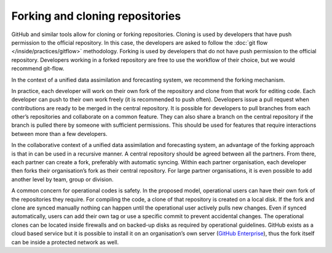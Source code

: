 ################################
Forking and cloning repositories
################################

GitHub and similar tools allow for cloning or forking repositories.
Cloning is used by developers that have push permission to the official repository.
In this case, the developers are asked to follow the :doc:`git flow </inside/practices/gitflow>` methodology.
Forking is used by developers that do not have push permission to the official repository.
Developers working in a forked repository are free to use the workflow of their choice, but
we would recommend git-flow.

In the context of a unified data assimilation and forecasting system, we recommend the forking mechanism.

In practice, each developer will work on their own fork of the repository and clone from
that work for editing code.
Each developer can push to their own work freely (it is recommended to push often).
Developers issue a pull request when contributions are ready to be merged in the
central repository.
It is possible for developers to pull branches from each other’s repositories and
collaborate on a common feature.
They can also share a branch on the central repository if the branch is pulled there
by someone with sufficient permissions.
This should be used for features that require interactions between more than a few developers.

In the collaborative context of a unified data assimilation and forecasting system, an
advantage of the forking approach is that in can be used in a recursive manner.
A central repository should be agreed between all the partners.
From there, each partner can create a fork, preferably with automatic syncing.
Within each partner organisation, each developer then forks their organisation’s fork
as their central repository.
For large partner organisations, it is even possible to add another level by team,
group or division.

A common concern for operational codes is safety.
In the proposed model, operational users can have their own fork of the repositories
they require.
For compiling the code, a clone of that repository is created on a local disk.
If the fork and clone are synced manually nothing can happen until the operational
user actively pulls new changes.
Even if synced automatically, users can add their own tag or use a specific commit to
prevent accidental changes.
The operational clones can be located inside firewalls and on backed-up disks as
required by operational guidelines.
GitHub exists as a cloud based service but it is possible to install it on an
organisation’s own server (`GitHub Enterprise <https://enterprise.github.com/home>`_),
thus the fork itself can be inside a protected network as well.
